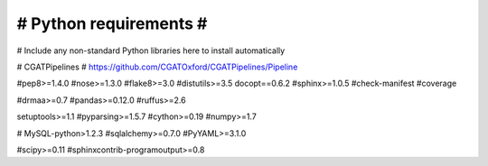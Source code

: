 #######################
# Python requirements #
#######################

# Include any non-standard Python libraries here to install automatically

# CGATPipelines
# https://github.com/CGATOxford/CGATPipelines/Pipeline

#pep8>=1.4.0
#nose>=1.3.0
#flake8>=3.0
#distutils>=3.5
docopt==0.6.2
#sphinx>=1.0.5
#check-manifest
#coverage

#drmaa>=0.7
#pandas>=0.12.0
#ruffus>=2.6

setuptools>=1.1
#pyparsing>=1.5.7
#cython>=0.19
#numpy>=1.7

# MySQL-python>1.2.3
#sqlalchemy>=0.7.0
#PyYAML>=3.1.0

#scipy>=0.11
#sphinxcontrib-programoutput>=0.8
